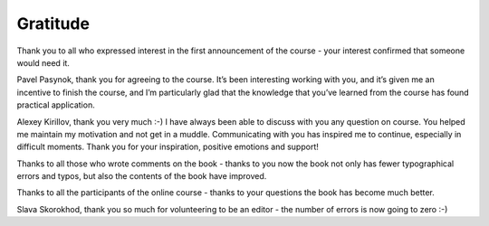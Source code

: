 Gratitude
-------------

Thank you to all who expressed interest in the first announcement of the course - your interest confirmed that someone would need it.

Pavel Pasynok, thank you for agreeing to the course. It’s been interesting working with you, and it’s given me an incentive to finish the course, and I’m particularly glad that the knowledge that you’ve learned from the course has found practical application.

Alexey Kirillov, thank you very much :-) I have always been able to discuss with you any question on course. You helped me maintain my motivation and not get in a muddle. Communicating with you has inspired me to continue, especially in difficult moments. Thank you for your inspiration, positive emotions and support!


Thanks to all those who wrote comments on the book - thanks to you now the book not only has fewer typographical errors and typos, but also the contents of the book have improved.

Thanks to all the participants of the online course - thanks to your questions the book has become much better.

Slava Skorokhod, thank you so much for volunteering to be an editor - the number of errors is now going to zero :-)
